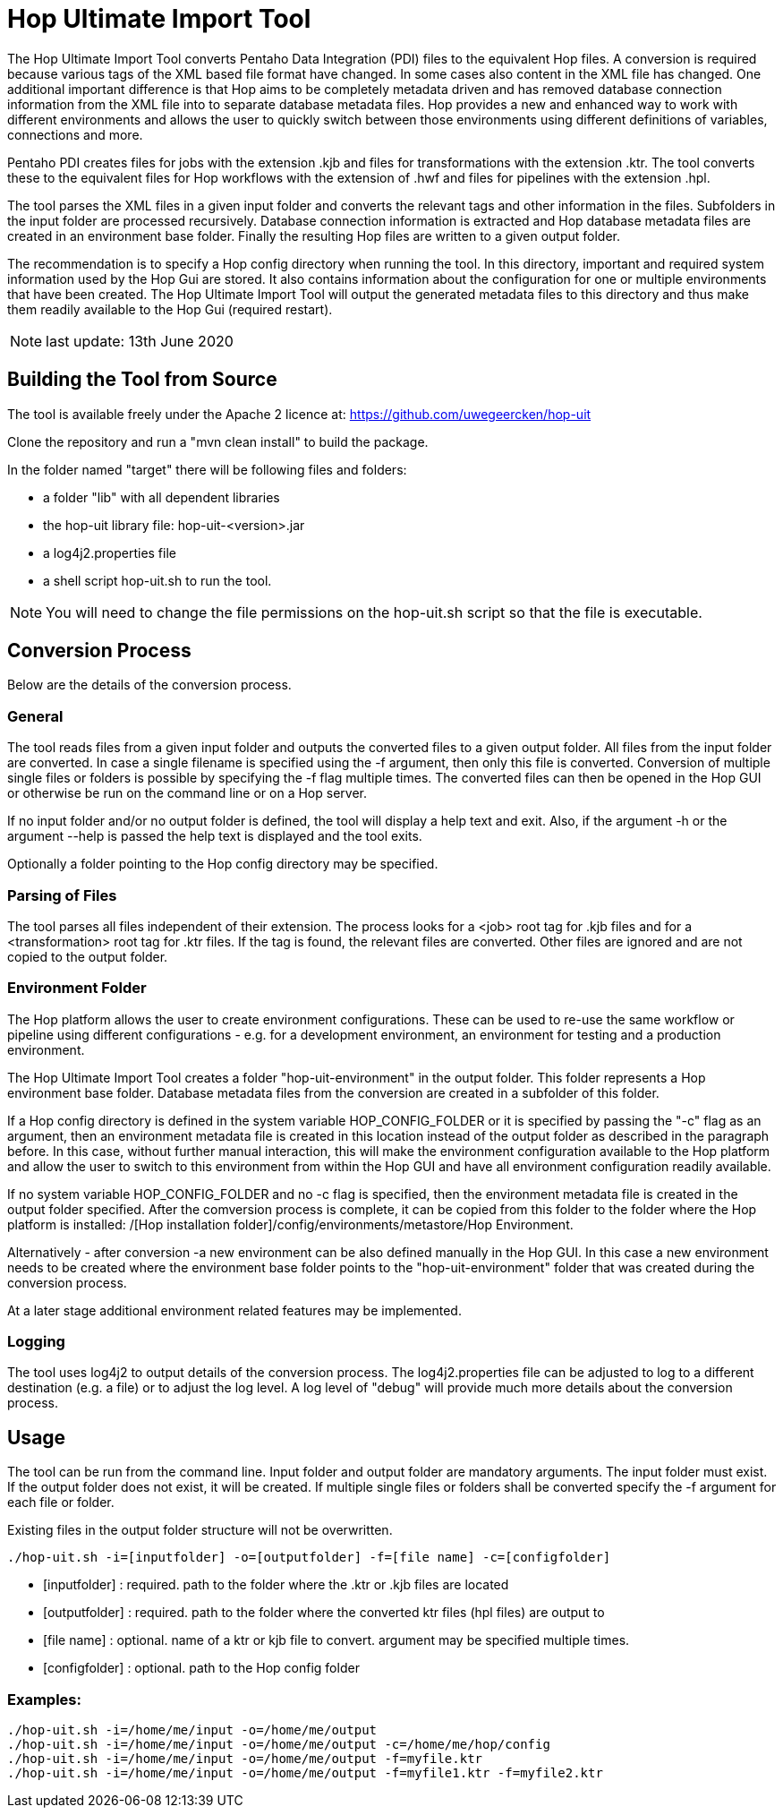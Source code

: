 [[hop-uit]]
= Hop Ultimate Import Tool

The Hop Ultimate Import Tool converts Pentaho Data Integration (PDI) files to the equivalent Hop files. A conversion is required because various tags of the XML based file format have changed. In some cases also content in the XML file has changed. One additional important difference is that Hop aims to be completely metadata driven and has removed database connection information from the XML file into to separate database metadata files. Hop provides a new and enhanced way to work with different environments and allows the user to quickly switch between those environments using different definitions of variables, connections and more.

Pentaho PDI creates files for jobs with the extension .kjb and files for transformations with the extension .ktr. The tool converts these to the equivalent files for Hop workflows with the extension of .hwf and files for pipelines with the extension .hpl.

The tool parses the XML files in a given input folder and converts the relevant tags and other information in the files. Subfolders in the input folder are processed recursively. Database connection information is extracted and Hop database metadata files are created in an environment base folder. Finally the resulting Hop files are written to a given output folder.

The recommendation is to specify a Hop config directory when running the tool. In this directory, important and required system information used by the Hop Gui are stored. It also contains information about the configuration for one or multiple environments that have been created. The Hop Ultimate Import Tool will output the generated metadata files to this directory and thus make them readily available to the Hop Gui (required restart).

NOTE: last update: 13th June 2020

== Building the Tool from Source

The tool is available freely under the Apache 2 licence at: https://github.com/uwegeercken/hop-uit

Clone the repository and run a "mvn clean install" to build the package.

In the folder named "target" there will be following files and folders:

* a folder "lib" with all dependent libraries
* the hop-uit library file: hop-uit-<version>.jar
* a log4j2.properties file
* a shell script hop-uit.sh to run the tool.

NOTE: You will need to change the file permissions on the hop-uit.sh script so that the file is executable.

== Conversion Process
Below are the details of the conversion process.

=== General
The tool reads files from a given input folder and outputs the converted files to a given output folder. All files from the input folder are converted. In case a single filename is specified using the -f argument, then only this file is converted. Conversion of multiple single files or folders is possible by specifying the -f flag multiple times. The converted files can then be opened in the Hop GUI or otherwise be run on the command line or on a Hop server.

If no input folder and/or no output folder is defined, the tool will display a help text and exit. Also, if the argument -h or the argument --help is passed the help text is displayed and the tool exits.

Optionally a folder pointing to the Hop config directory may be specified.

=== Parsing of Files
The tool parses all files independent of their extension. The process looks for a <job> root tag for .kjb files and for a <transformation> root tag for .ktr files. If the tag is found, the relevant files are converted. Other files are ignored and are not copied to the output folder.

=== Environment Folder
The Hop platform allows the user to create environment configurations. These can be used to re-use the same workflow or pipeline using different configurations - e.g. for a development environment, an environment for testing and a production environment.

The Hop Ultimate Import Tool creates a folder "hop-uit-environment" in the output folder. This folder represents a Hop environment base folder. Database metadata files from the conversion are created in a subfolder of this folder.

If a Hop config directory is defined in the system variable HOP_CONFIG_FOLDER or it is specified by passing the "-c" flag as an argument, then an environment metadata file is created in this location instead of the output folder as described in the paragraph before. In this case, without further manual interaction, this will make the environment configuration available to the Hop platform and allow the user to switch to this environment from within the Hop GUI and have all environment configuration readily available.

If no system variable HOP_CONFIG_FOLDER and no -c flag is specified, then the environment metadata file is created in the output folder specified. After the comversion process is complete, it can be copied from this folder to the folder where the Hop platform is installed: /[Hop installation folder]/config/environments/metastore/Hop Environment.

Alternatively - after conversion -a new environment can be also defined manually in the Hop GUI. In this case a new environment needs to be created where the environment base folder points to the "hop-uit-environment" folder that was created during the conversion process.

At a later stage additional environment related features may be implemented.

=== Logging
The tool uses log4j2 to output details of the conversion process. The log4j2.properties file can be adjusted to log to a different destination (e.g. a file) or to adjust the log level. A log level of "debug" will provide much more details about the conversion process.

== Usage
The tool can be run from the command line. Input folder and output folder are mandatory arguments. The input folder must exist. If the output folder does not exist, it will be created. If multiple single files or folders shall be converted specify the -f argument for each file or folder.

Existing files in the output folder structure will not be overwritten.

----
./hop-uit.sh -i=[inputfolder] -o=[outputfolder] -f=[file name] -c=[configfolder]
----

* [inputfolder] : required. path to the folder where the .ktr or .kjb files are located
* [outputfolder] : required. path to the folder where the converted ktr files (hpl files) are output to
* [file name] : optional. name of a ktr or kjb file to convert. argument may be specified multiple times.
* [configfolder] : optional. path to the Hop config folder

=== Examples:
----
./hop-uit.sh -i=/home/me/input -o=/home/me/output
./hop-uit.sh -i=/home/me/input -o=/home/me/output -c=/home/me/hop/config
./hop-uit.sh -i=/home/me/input -o=/home/me/output -f=myfile.ktr
./hop-uit.sh -i=/home/me/input -o=/home/me/output -f=myfile1.ktr -f=myfile2.ktr
----
